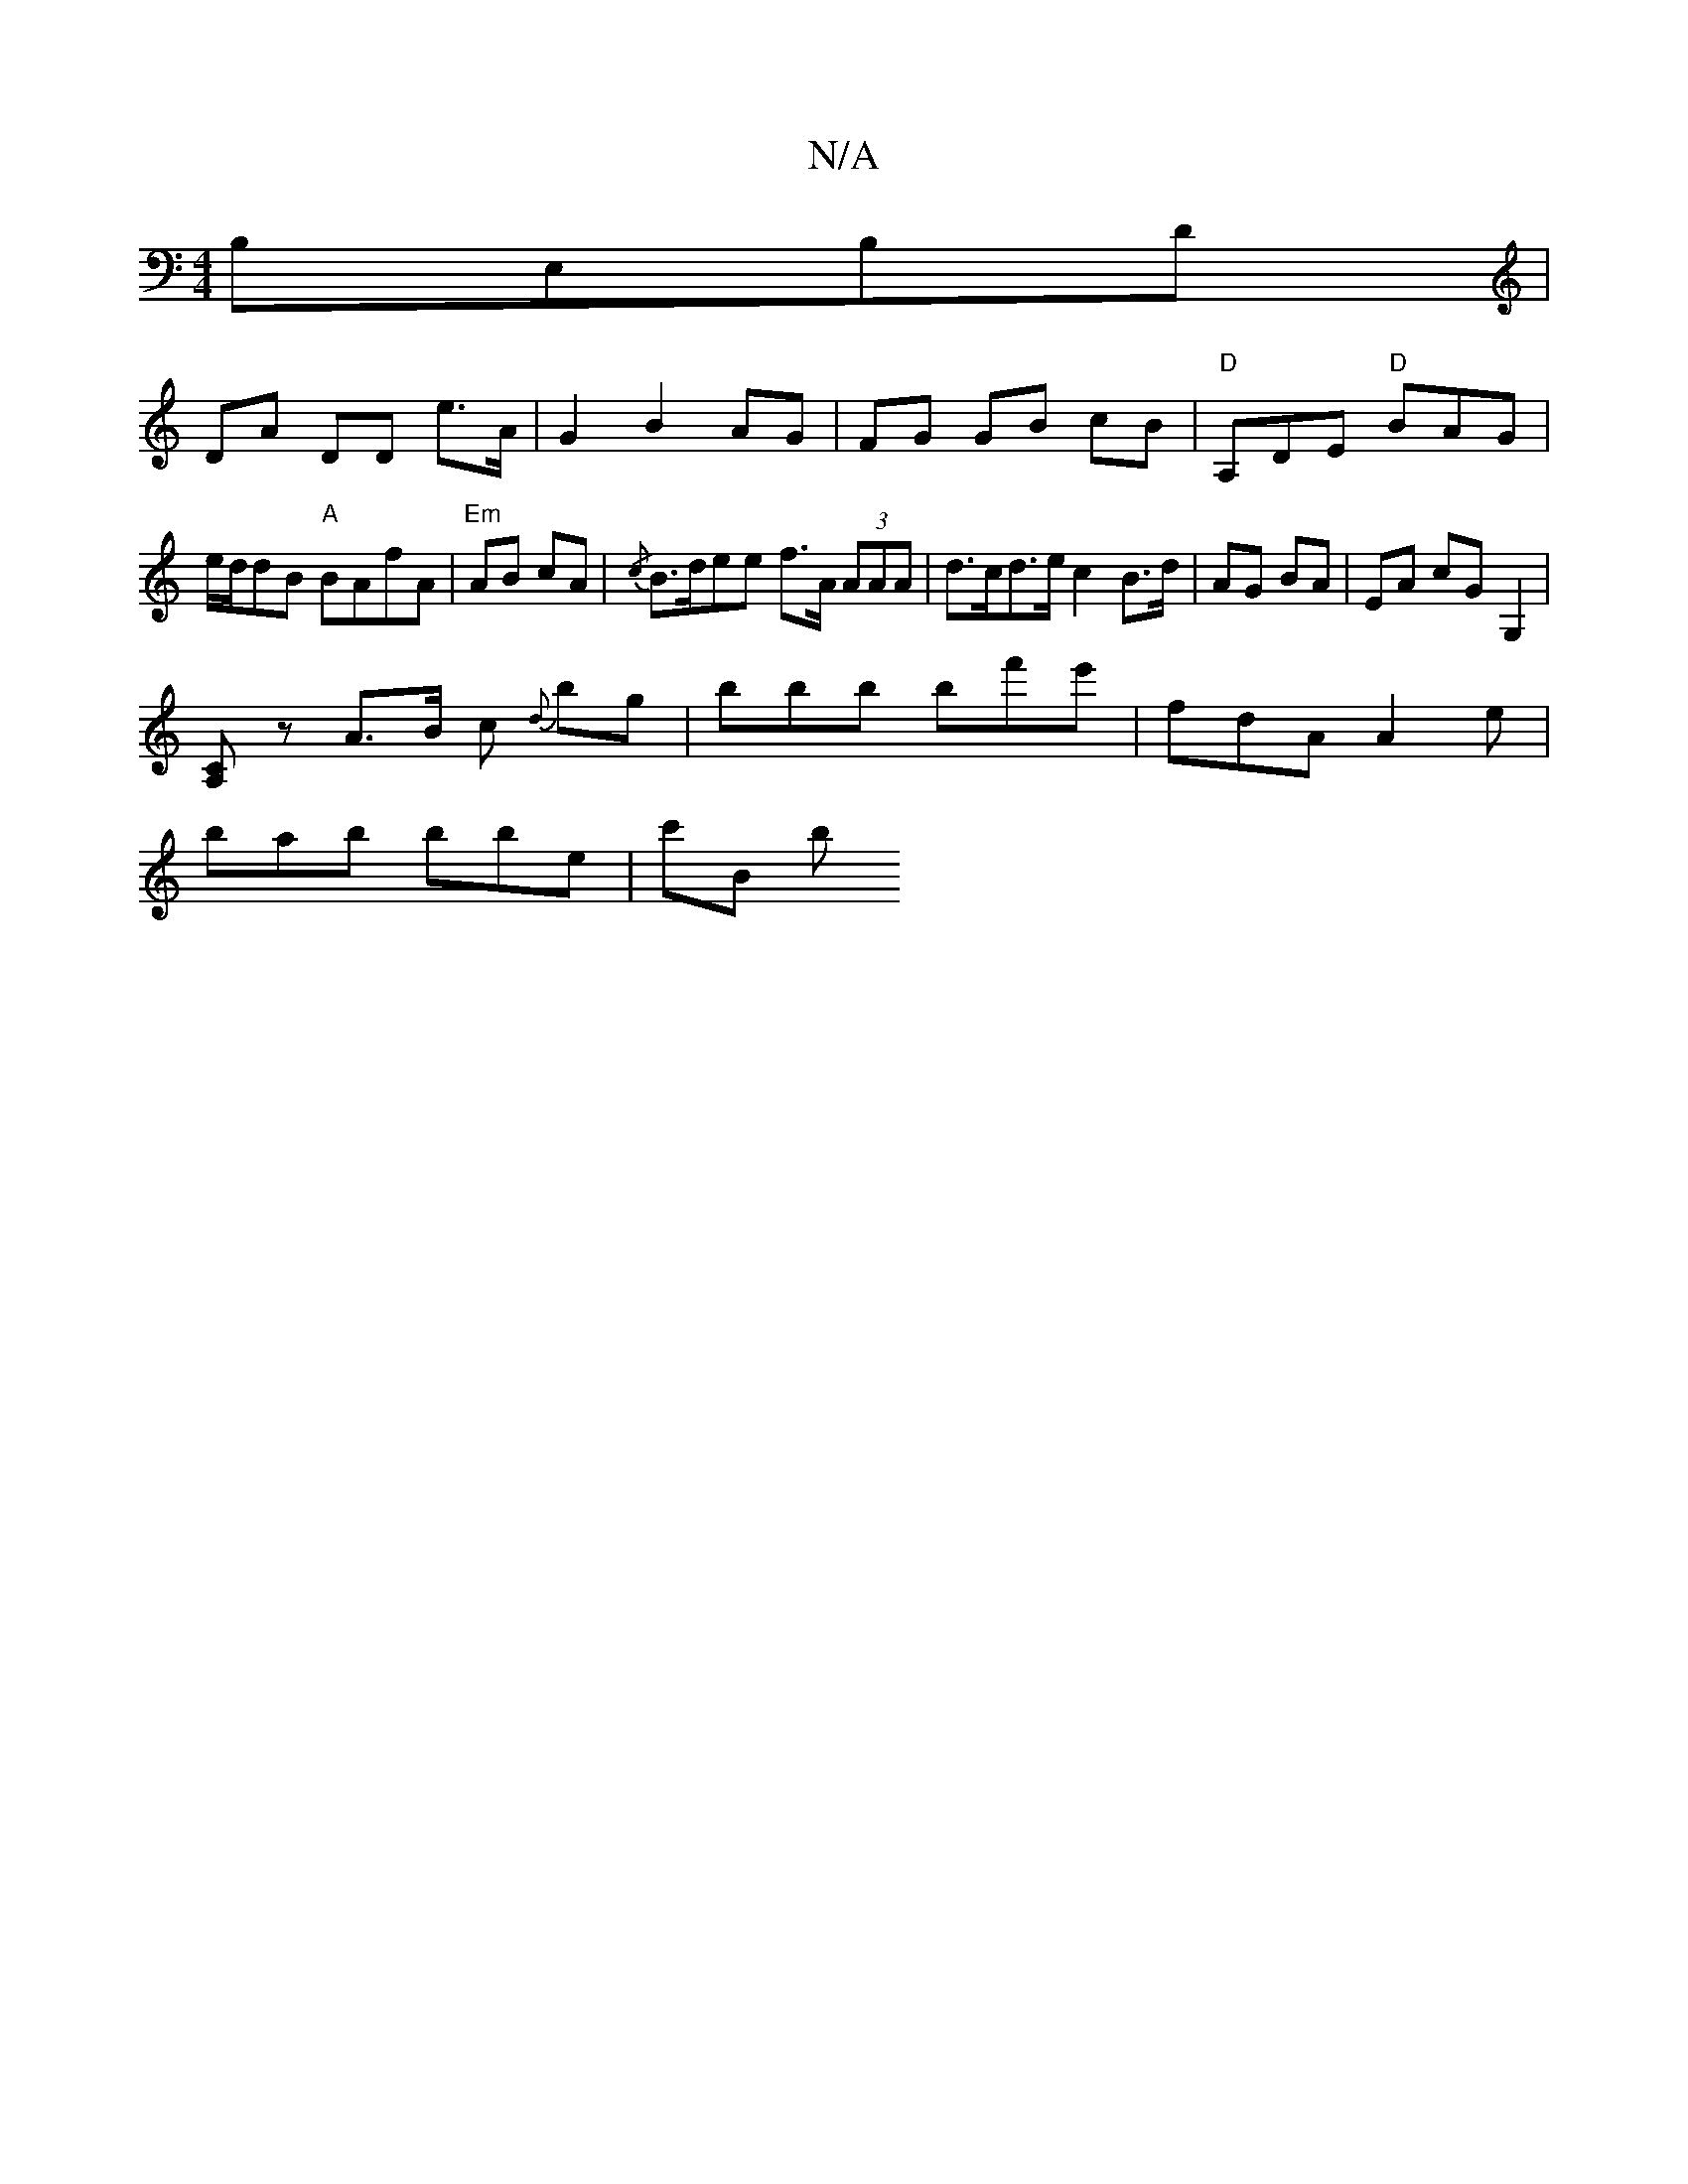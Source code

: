 X:1
T:N/A
M:4/4
R:N/A
K:Cmajor
B,E,B,D |
DA DD e>A|G2 B2 AG|FG GB cB|"D"A,DE "D"BAG|e/d/dB "A"BAfA | "Em" AB cA | {/c}B>dee f>A (3AAA | d>cd>e c2 B>d| AG BA | EA cG-G,2 |
[A,C] z A>B c {d}bg | bbb bf'e' | fdA A2e |
bab bbe | c'B b 